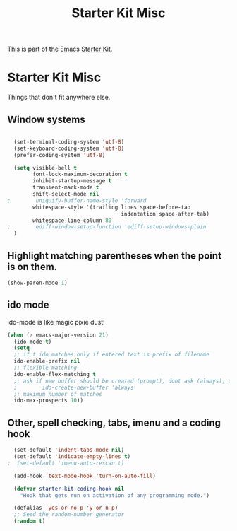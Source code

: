 #+TITLE: Starter Kit Misc

This is part of the [[file:starter-kit.org][Emacs Starter Kit]].

* Starter Kit Misc
Things that don't fit anywhere else.


** Window systems
#+srcname: starter-kit-window-view-stuff
#+begin_src emacs-lisp 
  
  (set-terminal-coding-system 'utf-8)
  (set-keyboard-coding-system 'utf-8)
  (prefer-coding-system 'utf-8)
  
  (setq visible-bell t
        font-lock-maximum-decoration t
        inhibit-startup-message t
        transient-mark-mode t
        shift-select-mode nil
;        uniquify-buffer-name-style 'forward
        whitespace-style '(trailing lines space-before-tab
                                    indentation space-after-tab)
        whitespace-line-column 80
;        ediff-window-setup-function 'ediff-setup-windows-plain
  )
#+end_src

** Highlight matching parentheses when the point is on them.
#+srcname: starter-kit-match-parens
#+begin_src emacs-lisp 
(show-paren-mode 1)
#+end_src

** ido mode
ido-mode is like magic pixie dust!
#+srcname: starter-kit-loves-ido-mode
#+begin_src emacs-lisp 
(when (> emacs-major-version 21)
  (ido-mode t)
  (setq 
  ;; if t ido matches only if entered text is prefix of filename
  ido-enable-prefix nil
  ;; flexible matching
  ido-enable-flex-matching t
  ;; ask if new buffer should be created (prompt), dont ask (always), dont create buffers (never)
  ;        ido-create-new-buffer 'always
  ;; maximum number of matches
  ido-max-prospects 10))
#+end_src

** Other, spell checking, tabs, imenu and a coding hook
#+begin_src emacs-lisp 
  (set-default 'indent-tabs-mode nil)
  (set-default 'indicate-empty-lines t)
;  (set-default 'imenu-auto-rescan t)

  (add-hook 'text-mode-hook 'turn-on-auto-fill)

  (defvar starter-kit-coding-hook nil
    "Hook that gets run on activation of any programming mode.")

  (defalias 'yes-or-no-p 'y-or-n-p)
  ;; Seed the random-number generator
  (random t)
#+end_src
